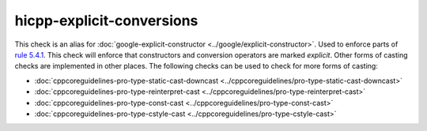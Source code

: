.. title:: clang-tidy - hicpp-explicit-conversions
.. meta::
   :http-equiv=refresh: 5;URL=../google/explicit-constructor.html

hicpp-explicit-conversions
==========================

This check is an alias for :doc:`google-explicit-constructor <../google/explicit-constructor>`.
Used to enforce parts of `rule 5.4.1 <http://www.codingstandard.com/rule/5-4-1-only-use-casting-forms-static_cast-excl-void-dynamic_cast-or-explicit-constructor-call/>`_.
This check will enforce that constructors and conversion operators are marked `explicit`.
Other forms of casting checks are implemented in other places.
The following checks can be used to check for more forms of casting:

- :doc:`cppcoreguidelines-pro-type-static-cast-downcast <../cppcoreguidelines/pro-type-static-cast-downcast>`
- :doc:`cppcoreguidelines-pro-type-reinterpret-cast <../cppcoreguidelines/pro-type-reinterpret-cast>`
- :doc:`cppcoreguidelines-pro-type-const-cast <../cppcoreguidelines/pro-type-const-cast>`
- :doc:`cppcoreguidelines-pro-type-cstyle-cast <../cppcoreguidelines/pro-type-cstyle-cast>`
